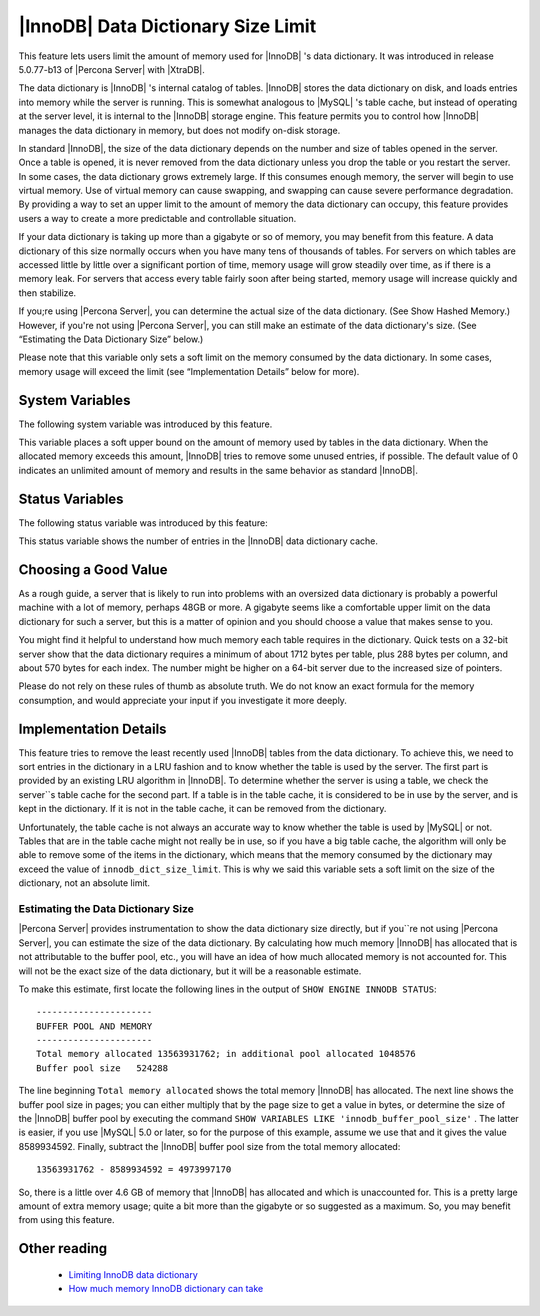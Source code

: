 .. _innodb_dict_size_limit_page:

=====================================
 |InnoDB| Data Dictionary Size Limit
=====================================

This feature lets users limit the amount of memory used for |InnoDB| 's data dictionary. It was introduced in release 5.0.77-b13 of |Percona Server| with |XtraDB|.

The data dictionary is |InnoDB| 's internal catalog of tables. |InnoDB| stores the data dictionary on disk, and loads entries into memory while the server is running. This is somewhat analogous to |MySQL| 's table cache, but instead of operating at the server level, it is internal to the |InnoDB| storage engine. This feature permits you to control how |InnoDB| manages the data dictionary in memory, but does not modify on-disk storage.

In standard |InnoDB|, the size of the data dictionary depends on the number and size of tables opened in the server. Once a table is opened, it is never removed from the data dictionary unless you drop the table or you restart the server. In some cases, the data dictionary grows extremely large. If this consumes enough memory, the server will begin to use virtual memory. Use of virtual memory can cause swapping, and swapping can cause severe performance degradation. By providing a way to set an upper limit to the amount of memory the data dictionary can occupy, this feature provides users a way to create a more predictable and controllable situation.

If your data dictionary is taking up more than a gigabyte or so of memory, you may benefit from this feature. A data dictionary of this size normally occurs when you have many tens of thousands of tables. For servers on which tables are accessed little by little over a significant portion of time, memory usage will grow steadily over time, as if there is a memory leak. For servers that access every table fairly soon after being started, memory usage will increase quickly and then stabilize.

If you;re using |Percona Server|, you can determine the actual size of the data dictionary. (See Show Hashed Memory.) However, if you're not using |Percona Server|, you can still make an estimate of the data dictionary's size. (See “Estimating the Data Dictionary Size” below.)

Please note that this variable only sets a soft limit on the memory consumed by the data dictionary. In some cases, memory usage will exceed the limit (see “Implementation Details” below for more).


System Variables
================

The following system variable was introduced by this feature.

.. variable:: innodb_dict_size_limit

     :cli: Yes
     :conf: Yes
     :scope: Global
     :dyn: Yes
     :vartype: ULONG
     :default: 0
     :range: 0-LONG_MAX
     :unit: Bytes

This variable places a soft upper bound on the amount of memory used by tables in the data dictionary. When the allocated memory exceeds this amount, |InnoDB| tries to remove some unused entries, if possible. The default value of 0 indicates an unlimited amount of memory and results in the same behavior as standard |InnoDB|.


Status Variables
================

The following status variable was introduced by this feature:


.. variable:: innodb_dict_tables

     :vartype: LONG
     :scope: Global

This status variable shows the number of entries in the |InnoDB| data dictionary cache.


Choosing a Good Value
=====================

As a rough guide, a server that is likely to run into problems with an oversized data dictionary is probably a powerful machine with a lot of memory, perhaps 48GB or more. A gigabyte seems like a comfortable upper limit on the data dictionary for such a server, but this is a matter of opinion and you should choose a value that makes sense to you.

You might find it helpful to understand how much memory each table requires in the dictionary. Quick tests on a 32-bit server show that the data dictionary requires a minimum of about 1712 bytes per table, plus 288 bytes per column, and about 570 bytes for each index. The number might be higher on a 64-bit server due to the increased size of pointers.

Please do not rely on these rules of thumb as absolute truth. We do not know an exact formula for the memory consumption, and would appreciate your input if you investigate it more deeply.


Implementation Details
======================

This feature tries to remove the least recently used |InnoDB| tables from the data dictionary. To achieve this, we need to sort entries in the dictionary in a LRU fashion and to know whether the table is used by the server. The first part is provided by an existing LRU algorithm in |InnoDB|. To determine whether the server is using a table, we check the server``s table cache for the second part. If a table is in the table cache, it is considered to be in use by the server, and is kept in the dictionary. If it is not in the table cache, it can be removed from the dictionary.

Unfortunately, the table cache is not always an accurate way to know whether the table is used by |MySQL| or not. Tables that are in the table cache might not really be in use, so if you have a big table cache, the algorithm will only be able to remove some of the items in the dictionary, which means that the memory consumed by the dictionary may exceed the value of ``innodb_dict_size_limit``. This is why we said this variable sets a soft limit on the size of the dictionary, not an absolute limit.

Estimating the Data Dictionary Size
-----------------------------------

|Percona Server| provides instrumentation to show the data dictionary size directly, but if you``re not using |Percona Server|, you can estimate the size of the data dictionary. By calculating how much memory |InnoDB| has allocated that is not attributable to the buffer pool, etc., you will have an idea of how much allocated memory is not accounted for. This will not be the exact size of the data dictionary, but it will be a reasonable estimate.

To make this estimate, first locate the following lines in the output of ``SHOW ENGINE INNODB STATUS``: ::

  ----------------------
  BUFFER POOL AND MEMORY
  ----------------------
  Total memory allocated 13563931762; in additional pool allocated 1048576
  Buffer pool size   524288

The line beginning ``Total memory allocated`` shows the total memory |InnoDB| has allocated. The next line shows the buffer pool size in pages; you can either multiply that by the page size to get a value in bytes, or determine the size of the |InnoDB| buffer pool by executing the command ``SHOW VARIABLES LIKE 'innodb_buffer_pool_size'`` . The latter is easier, if you use |MySQL| 5.0 or later, so for the purpose of this example, assume we use that and it gives the value 8589934592. Finally, subtract the |InnoDB| buffer pool size from the total memory allocated: ::

  13563931762 - 8589934592 = 4973997170

So, there is a little over 4.6 GB of memory that |InnoDB| has allocated and which is unaccounted for. This is a pretty large amount of extra memory usage; quite a bit more than the gigabyte or so suggested as a maximum. So, you may benefit from using this feature.


Other reading
=============

  * `Limiting InnoDB data dictionary <http://www.mysqlperformanceblog.com/2009/02/11/limiting-innodb-data-dictionary/>`_

  * `How much memory InnoDB dictionary can take <http://www.mysqlperformanceblog.com/2010/05/06/how-much-memory-innodb-dictionary-can-take/>`_
